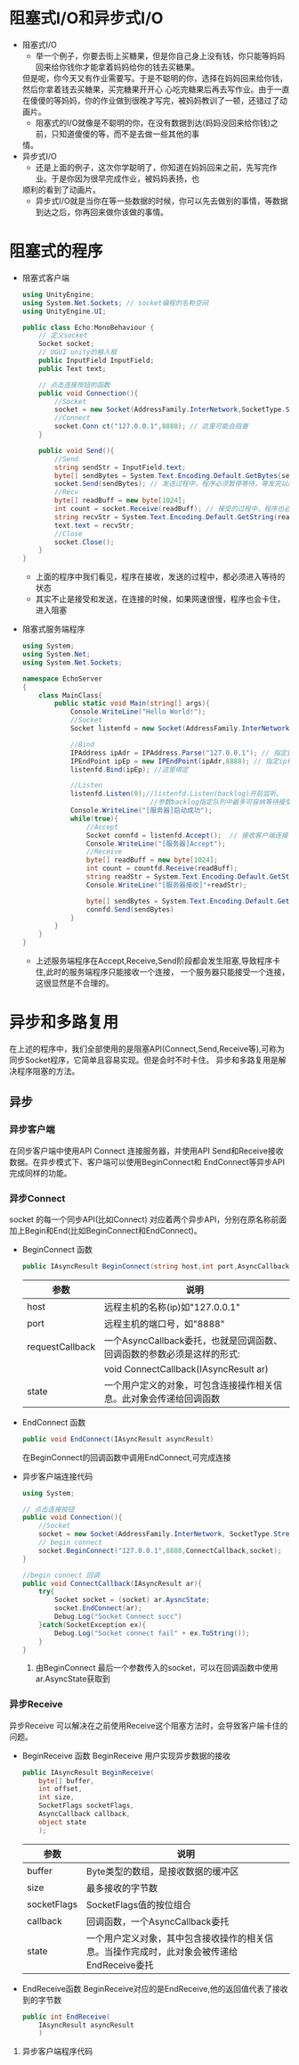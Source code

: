 * 阻塞式I/O和异步式I/O
+ 阻塞式I/O
  - 举一个例子，你要去街上买糖果，但是你自己身上没有钱，你只能等妈妈回来给你钱你才能拿着妈妈给你的钱去买糖果。
  但是呢，你今天又有作业需要写。于是不聪明的你，选择在妈妈回来给你钱，然后你拿着钱去买糖果，买完糖果开开心
  心吃完糖果后再去写作业。由于一直在傻傻的等妈妈，你的作业做到很晚才写完，被妈妈教训了一顿，还错过了动画片。
  - 阻塞式的I/O就像是不聪明的你，在没有数据到达(妈妈没回来给你钱)之前，只知道傻傻的等，而不是去做一些其他的事
  情。
+ 异步式I/O
  - 还是上面的例子，这次你学聪明了，你知道在妈妈回来之前，先写完作业。于是你因为很早完成作业，被妈妈表扬，也
  顺利的看到了动画片。
  - 异步式I/O就是当你在等一些数据的时候，你可以先去做别的事情，等数据到达之后，你再回来做你该做的事情。

* 阻塞式的程序    
+ 阻塞式客户端
  #+begin_src csharp :file blockedClient.cs
    using UnityEngine;
    using System.Net.Sockets; // socket编程的名称空间
    using UnityEngine.UI;

    public class Echo:MonoBehaviour {
        // 定义socket
        Socket socket;
        // UGUI unity的输入框
        public InputField InputField;
        public Text text;

        // 点击连接按钮的函数
        public void Connection(){
            //Socket
            socket = new Socket(AddressFamily.InterNetwork,SocketType.Stream,ProtocolType.Tcp);
            //Connect
            socket.Conn ct("127.0.0.1",8888); // 这里可能会阻塞
        }

        public void Send(){
            //Send
            string sendStr = InputField.text;
            byte[] sendBytes = System.Text.Encoding.Default.GetBytes(sendStr);
            socket.Send(sendBytes); // 发送过程中，程序必须暂停等待，等发完以后才能执行下面的程序
            //Recv
            byte[] readBuff = new byte[1024];
            int count = socket.Receive(readBuff); // 接受的过程中，程序也必须暂停等待，十分消耗时间
            string recvStr = System.Text.Encoding.Default.GetString(readBuff,0,count);
            text.text = recvStr;
            //Close
            socket.Close();
        }
    }
  #+end_src
  - 上面的程序中我们看见，程序在接收，发送的过程中，都必须进入等待的状态
  - 其实不止是接受和发送，在连接的时候，如果网速很慢，程序也会卡住，进入阻塞  
+ 阻塞式服务端程序
  #+begin_src csharp :file blockedServer.cs
    using System;
    using System.Net;
    using System.Net.Sockets;

    namespace EchoServer
    {
        class MainClass{
            public static void Main(string[] args){
                Console.WriteLine("Hello World!");
                //Socket
                Socket listenfd = new Socket(AddressFamily.InterNetwork,SocketType.Stream,ProtocolType.Tcp);

                //Bind
                IPAddress ipAdr = IPAddress.Parse("127.0.0.1"); // 指定ip地址
                IPEndPoint ipEp = new IPEndPoint(ipAdr,8888); // 指定ip和端口
                listenfd.Bind(ipEp); //这里绑定

                //Listen
                listenfd.Listen(0);//listenfd.Listen(backlog)开启监听。
                                    //参数backlog指定队列中最多可容纳等待接受的连接数，0表示不限制
                Console.WriteLine("[服务器]启动成功");
                while(true){
                    //Accept
                    Socket connfd = listenfd.Accept();  // 接收客户端连接 ,客户端没有连接时，服务程序会卡在这里
                    Console.WriteLine("[服务器]Accept");
                    //Receive
                    byte[] readBuff = new byte[1024];
                    int count = countfd.Receive(readBuff);
                    string readStr = System.Text.Encoding.Default.GetString(readBuff,0,count);
                    Console.WriteLine("[服务器接收]"+readStr);

                    byte[] sendBytes = System.Text.Encoding.Default.GetBytes(readStr);
                    connfd.Send(sendBytes)
                }
            }
        }
    }
  #+end_src
  - 上述服务端程序在Accept,Receive,Send阶段都会发生阻塞,导致程序卡住,此时的服务端程序只能接收一个连接，
    一个服务器只能接受一个连接，这很显然是不合理的。

* 异步和多路复用
在上述的程序中，我们全部使用的是阻塞API(Connect,Send,Receive等),可称为同步Socket程序，它简单且容易实现。但是会时不时卡住。
异步和多路复用是解决程序阻塞的方法。
** 异步
*** 异步客户端
在同步客户端中使用API Connect 连接服务器，并使用API Send和Receive接收数据。在异步模式下、客户端可以使用BeginConnect和
EndConnect等异步API完成同样的功能。
*** 异步Connect
socket 的每一个同步API(比如Connect) 对应着两个异步API，分别在原名称前面加上Begin和End(比如BeginConnect和EndConnect)。
+ BeginConnect 函数
  #+begin_src csharp
    public IAsyncResult BeginConnect(string host,int port,AsyncCallback requestCallback,object state)
  #+end_src
  | 参数            | 说明                                                                   |
  |-----------------+------------------------------------------------------------------------|
  | host            | 远程主机的名称(ip)如"127.0.0.1"                                        |
  |-----------------+------------------------------------------------------------------------|
  | port            | 远程主机的端口号，如"8888"                                             |
  |-----------------+------------------------------------------------------------------------|
  | requestCallback | 一个AsyncCallback委托，也就是回调函数、回调函数的参数必须是这样的形式: |
  |                 | void ConnectCallback(IAsyncResult ar)                                  |
  |-----------------+------------------------------------------------------------------------|
  | state           | 一个用户定义的对象，可包含连接操作相关信息。此对象会传递给回调函数     |
+ EndConnect 函数
  #+begin_src csharp
    public void EndConnect(IAsyncResult asyncResult)
  #+end_src
  在BeginConnect的回调函数中调用EndConnect,可完成连接
+ 异步客户端连接代码
  #+begin_src csharp :file asyncClientConnect.cs
    using System;

    // 点击连接按钮
    public void Connection(){
        //Socket
        socket = new Socket(AddressFamily.InterNetwork, SocketType.Stream,ProtocolType.Tcp);
        // begin connect
        socket.BeginConnect("127.0.0.1",8888,ConnectCallback,socket);
    }

    //begin connect 回调
    public void ConnectCallback(IAsyncResult ar){
        try{
            Socket socket = (socket) ar.AysncState;
            socket.EndConnect(ar);
            Debug.Log("Socket Connect succ")
        }catch(SocketException ex){
            Debug.Log("Socket connect fail" + ex.ToString());
        }
    }
  #+end_src
  1) 由BeginConnect 最后一个参数传入的socket，可以在回调函数中使用ar.AsyncState获取到
*** 异步Receive
异步Receive 可以解决在之前使用Receive这个阻塞方法时，会导致客户端卡住的问题。
+ BeginReceive 函数
  BeginReceive 用户实现异步数据的接收
  #+begin_src csharp
    public IAsyncResult BeginReceive(
        byte[] buffer,
        int offset,
        int size,
        SocketFlags socketFlags,
        AsyncCallback callback,
        object state
        );
  #+end_src
  | 参数        | 说明                                                                                       |
  |-------------+--------------------------------------------------------------------------------------------|
  | buffer      | Byte类型的数组，是接收数据的缓冲区                                                         |
  |-------------+--------------------------------------------------------------------------------------------|
  | size        | 最多接收的字节数                                                                           |
  |-------------+--------------------------------------------------------------------------------------------|
  | socketFlags | SocketFlags值的按位组合                                                                    |
  |-------------+--------------------------------------------------------------------------------------------|
  | callback    | 回调函数，一个AsyncCallback委托                                                            |
  |-------------+--------------------------------------------------------------------------------------------|
  | state       | 一个用户定义对象，其中包含接收操作的相关信息。当操作完成时，此对象会被传递给EndReceive委托 |
+ EndReceive函数
  BeginReceive对应的是EndReceive,他的返回值代表了接收到的字节数
  #+begin_src csharp :csharp
    public int EndReceive(
        IAsyncResult asyncResult
        )
  #+end_src
**** 异步客户端程序代码 

